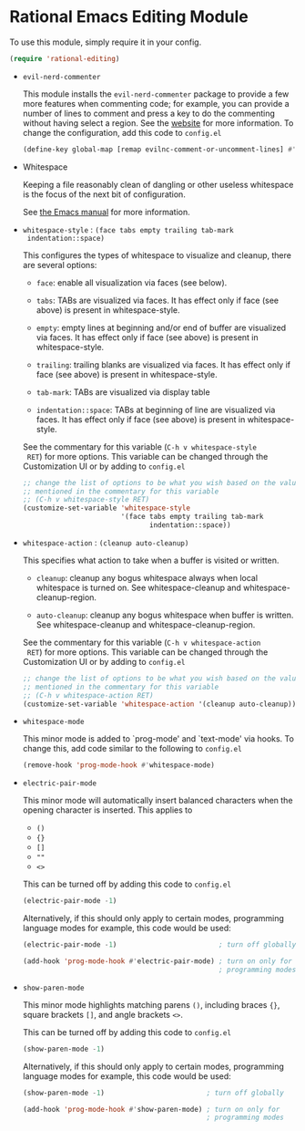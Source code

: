 * Rational Emacs Editing Module

  To use this module, simply require it in your config.

  #+begin_src emacs-lisp
    (require 'rational-editing)
  #+end_src

  - =evil-nerd-commenter=

    This module installs the =evil-nerd-commenter= package to provide
    a few more features when commenting code; for example, you can
    provide a number of lines to comment and press a key to do the
    commenting without having select a region. See the [[https://github.com/redguardtoo/evil-nerd-commenter][website]] for
    more information. To change the configuration, add this code to
    =config.el=

    #+begin_src emacs-lisp
      (define-key global-map [remap evilnc-comment-or-uncomment-lines] #'comment-dwim)
    #+end_src

  - Whitespace

    Keeping a file reasonably clean of dangling or other useless
    whitespace is the focus of the next bit of configuration.

    See [[info:emacs#Useless Whitespace][the Emacs manual]] for more information.

  - =whitespace-style= : =(face tabs empty trailing tab-mark
    indentation::space)=

    This configures the types of whitespace to visualize and
    cleanup, there are several options:

    - =face=: enable all visualization via faces (see below).

    - =tabs=: TABs are visualized via faces. It has effect only if
      face (see above) is present in whitespace-style.

    - =empty=: empty lines at beginning and/or end of buffer are
      visualized via faces. It has effect only if face (see above)
      is present in whitespace-style.

    - =trailing=: trailing blanks are visualized via faces. It has
      effect only if face (see above) is present in
      whitespace-style.

    - =tab-mark=: TABs are visualized via display table

    - =indentation::space=: TABs at beginning of line are visualized
      via faces. It has effect only if face (see above) is present
      in whitespace-style.

    See the commentary for this variable (=C-h v whitespace-style
    RET=) for more options. This variable can be changed through the
    Customization UI or by adding to =config.el=

    #+begin_src emacs-lisp
      ;; change the list of options to be what you wish based on the values
      ;; mentioned in the commentary for this variable
      ;; (C-h v whitespace-style RET)
      (customize-set-variable 'whitespace-style
                              '(face tabs empty trailing tab-mark
                                     indentation::space))
    #+end_src

  - =whitespace-action= : =(cleanup auto-cleanup)=

    This specifies what action to take when a buffer is visited or
    written.

    - =cleanup=: cleanup any bogus whitespace always when local
      whitespace is turned on. See whitespace-cleanup and
      whitespace-cleanup-region.

    - =auto-cleanup=: cleanup any bogus whitespace when buffer is
      written. See whitespace-cleanup and whitespace-cleanup-region.

    See the commentary for this variable (=C-h v whitespace-action
    RET=) for more options. This variable can be changed through the
    Customization UI or by adding to =config.el=

    #+begin_src emacs-lisp
      ;; change the list of options to be what you wish based on the values
      ;; mentioned in the commentary for this variable
      ;; (C-h v whitespace-action RET)
      (customize-set-variable 'whitespace-action '(cleanup auto-cleanup))
    #+end_src

  - =whitespace-mode=

    This minor mode is added to `prog-mode' and `text-mode' via
    hooks. To change this, add code similar to the following to
    =config.el=

    #+begin_src emacs-lisp
      (remove-hook 'prog-mode-hook #'whitespace-mode)
    #+end_src

  - =electric-pair-mode=

    This minor mode will automatically insert balanced characters
    when the opening character is inserted. This applies to

    - =()=
    - ={}=
    - =[]=
    - =""=
    - =<>=

    This can be turned off by adding this code to =config.el=

    #+begin_src emacs-lisp
      (electric-pair-mode -1)
    #+end_src

    Alternatively, if this should only apply to certain modes,
    programming language modes for example, this code would be used:

    #+begin_src emacs-lisp
      (electric-pair-mode -1)                         ; turn off globally

      (add-hook 'prog-mode-hook #'electric-pair-mode) ; turn on only for
                                                      ; programming modes
    #+end_src

  - =show-paren-mode=

    This minor mode highlights matching parens =()=, including
    braces ={}=, square brackets =[]=, and angle brackets =<>=.

    This can be turned off by adding this code to =config.el=

    #+begin_src emacs-lisp
      (show-paren-mode -1)
    #+end_src

    Alternatively, if this should only apply to certain modes,
    programming language modes for example, this code would be used:

    #+begin_src emacs-lisp
      (show-paren-mode -1)                         ; turn off globally

      (add-hook 'prog-mode-hook #'show-paren-mode) ; turn on only for
                                                   ; programming modes
    #+end_src
